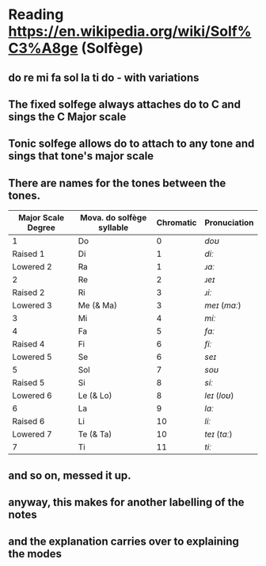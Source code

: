 * Reading https://en.wikipedia.org/wiki/Solf%C3%A8ge (Solfège)
** do re mi fa sol la ti do - with variations
** The fixed solfege always attaches do to C and sings the C Major scale
** Tonic solfege allows do to attach to any tone and sings that tone's major scale
** There are names for the tones between the tones.
|--------------------+---------------------------+-----------+--------------|
| Major Scale Degree | Mova. do solfège syllable | Chromatic | Pronuciation |
|--------------------+---------------------------+-----------+--------------|
| 1                  | Do                        |         0 | /doʊ/        |
| Raised 1           | Di                        |         1 | /diː/         |
| Lowered 2          | Ra                        |         1 | /ɹɑː/         |
| 2                  | Re                        |         2 | /ɹeɪ/         |
| Raised 2           | Ri                        |         3 | /ɹiː/         |
| Lowered 3          | Me (& Ma)                 |         3 | /meɪ/ (/mɑː/)  |
| 3                  | Mi                        |         4 | /miː/         |
| 4                  | Fa                        |         5 | /fɑː/         |
| Raised 4           | Fi                        |         6 | /fiː/         |
| Lowered 5          | Se                        |         6 | /seɪ/         |
| 5                  | Sol                       |         7 | /soʊ/        |
| Raised 5           | Si                        |         8 | /siː/         |
| Lowered 6          | Le (& Lo)                 |         8 | /leɪ/ (/loʊ/) |
| 6                  | La                        |         9 | /lɑː/         |
| Raised 6           | Li                        |        10 | /liː/         |
| Lowered 7          | Te (& Ta)                 |        10 | /teɪ/ (/tɑː/)  |
| 7                  | Ti                        |        11 | /tiː/         |
|--------------------+---------------------------+-----------+--------------|

** and so on, messed it up. 
** anyway, this makes for another labelling of the notes
** and the explanation carries over to explaining the modes
